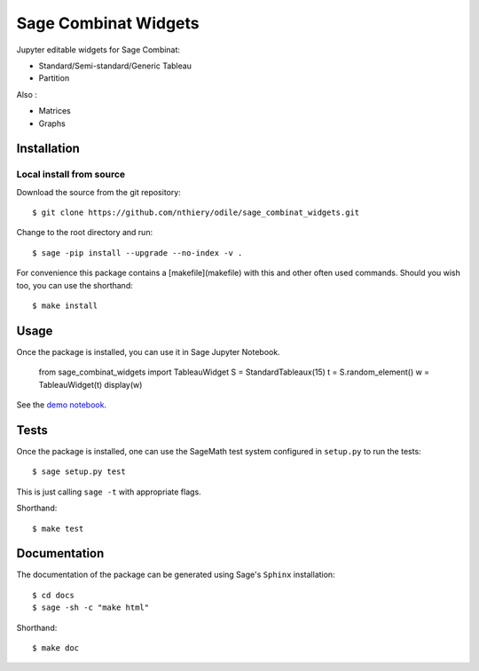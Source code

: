 =====================
Sage Combinat Widgets
=====================

.. commented image:: https://mybinder.org/badge.svg
   :target: https://mybinder.org/v2/gh/sagemath/sage-combinat-widgets/master

Jupyter editable widgets for Sage Combinat:

- Standard/Semi-standard/Generic Tableau
- Partition

Also : 

- Matrices
- Graphs

Installation
------------

Local install from source
^^^^^^^^^^^^^^^^^^^^^^^^^

Download the source from the git repository::

    $ git clone https://github.com/nthiery/odile/sage_combinat_widgets.git

Change to the root directory and run::

    $ sage -pip install --upgrade --no-index -v .

For convenience this package contains a [makefile](makefile) with this
and other often used commands. Should you wish too, you can use the
shorthand::

    $ make install

Usage
-----

Once the package is installed, you can use it in Sage Jupyter Notebook.

    from sage_combinat_widgets import TableauWidget
    S = StandardTableaux(15)
    t = S.random_element()
    w = TableauWidget(t)
    display(w)

See the `demo notebook <demo_GridViewWidget.ipynb>`_.

Tests
-----

Once the package is installed, one can use the SageMath test system
configured in ``setup.py`` to run the tests::

    $ sage setup.py test

This is just calling ``sage -t`` with appropriate flags.

Shorthand::

    $ make test

Documentation
-------------

The documentation of the package can be generated using Sage's
``Sphinx`` installation::

    $ cd docs
    $ sage -sh -c "make html"

Shorthand::

    $ make doc
